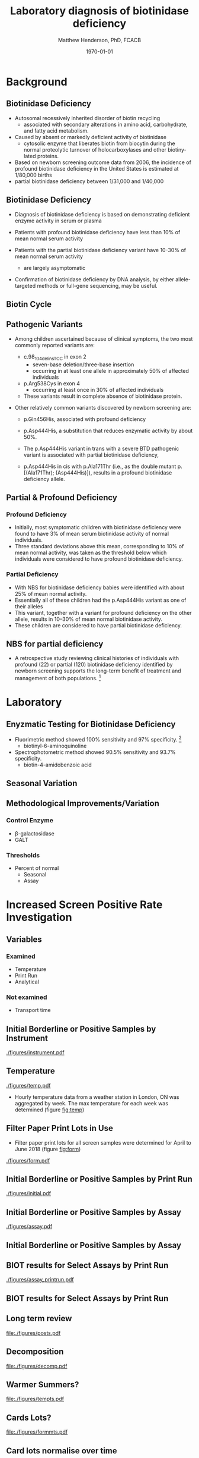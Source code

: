 #+TITLE: Laboratory diagnosis of biotinidase deficiency
#+AUTHOR: Matthew Henderson, PhD, FCACB
#+DATE: \today

:PROPERTIES:
#+DRAWERS: PROPERTIES
#+LaTeX_CLASS: beamer
#+LaTeX_CLASS_OPTIONS: [presentation, smaller]
# #+BEAMER_THEME: Ilmenau [height=20pt]
# #+BEAMER_THEME: Szeged  [height=20pt]
#+BEAMER_THEME: Boadilla [height=20pt]
#+BEAMER_COLOR_THEME: [RGB={170,160,80}]{structure}
#+BEAMER_FRAME_LEVEL: 2
#+COLUMNS: %40ITEM %10BEAMER_env(Env) %9BEAMER_envargs(Env Args) %4BEAMER_col(Col) %10BEAMER_extra(Extra)
#+OPTIONS: H:2 toc:nil ^:{}
#+STARTUP: beamer
#+STARTUP: overview
#+STARTUP: hidestars
#+STARTUP: indent
#+BEAMER_HEADER: \subtitle{Screen Positive Rate Investigation}
#+BEAMER_HEADER: \institute[NSO]{Newborn Screening Ontario}
#+BEAMER_HEADER: \titlegraphic{\includegraphics[height=1cm,keepaspectratio]{../logos/NSO_logo.pdf}\includegraphics[height=1cm,keepaspectratio]{../logos/cheo-logo.png} \includegraphics[height=1cm,keepaspectratio]{../logos/UOlogoBW.eps}}
#+latex_header: \hypersetup{colorlinks,linkcolor=gray,urlcolor=blue}
#+LaTeX_header: \usepackage{textpos}
#+LaTeX_header: \usepackage{textgreek}
#+LaTeX_header: \usepackage[version=4]{mhchem}
#+LaTeX_header: \usepackage{chemfig}
#+LaTeX_header: \usepackage{siunitx}
#+LaTeX_header: \usepackage{gensymb}
#+LaTex_HEADER: \usepackage[usenames,dvipsnames]{xcolor}
#+LaTeX_HEADER: \usepackage[T1]{fontenc}
#+LaTeX_HEADER: \usepackage{lmodern}
#+LaTeX_HEADER: \usepackage{verbatim}
#+LaTeX_HEADER: \usepackage{tikz}
#+LaTeX_HEADER: \usetikzlibrary{shapes.geometric,arrows,decorations.pathmorphing,backgrounds,positioning,fit,petri}
#+LaTeX_HEADER: \AtBeginSection[]{\begin{frame}\tableofcontents[currentsection] \end{frame}}
:END:

#+BEGIN_LaTeX
\logo{\includegraphics[width=1cm,height=1cm,keepaspectratio]{../logos/NSO_logo_small.pdf}}

\vspace{220pt}
\beamertemplatenavigationsymbolsempty
\setbeamertemplate{caption}[numbered]
\setbeamerfont{caption}{size=\tiny}
% \addtobeamertemplate{frametitle}{}{%
% \begin{textblock*}{100mm}(.85\textwidth,-1cm)
% \includegraphics[height=1cm,width=2cm]{cat}
% \end{textblock*}}


\tikzstyle{chemical} = [rectangle, rounded corners, text width=5em, minimum height=1em,text centered, draw=black, fill=none]
\tikzstyle{hardware} = [rectangle, rounded corners, text width=5em, minimum height=1em,text centered, draw=black, fill=gray!30]
\tikzstyle{ms} = [rectangle, rounded corners, text width=5em, minimum height=1em,text centered, draw=orange, fill=none]
\tikzstyle{msw} = [rectangle, rounded corners, text width=7em, minimum height=1em,text centered, draw=orange, fill=none]
\tikzstyle{label} = [rectangle,text width=8em, minimum height=1em, text centered, draw=none, fill=none]
\tikzstyle{hl} = [rectangle, rounded corners, text width=5em, minimum height=1em,text centered, draw=black, fill=red!30]
\tikzstyle{box} = [rectangle, rounded corners, text width=5em, minimum height=5em,text centered, draw=black, fill=none]
\tikzstyle{arrow} = [thick,->,>=stealth]
\tikzstyle{hl-arrow} = [ultra thick,->,>=stealth,draw=red]


#+END_LaTeX

* Background

** Biotinidase Deficiency

- Autosomal recessively inherited disorder of biotin recycling
  - associated with secondary alterations in amino acid, carbohydrate,
    and fatty acid metabolism.
- Caused by absent or markedly deficient activity of biotinidase
  - cytosolic enzyme that liberates biotin from biocytin during the
    normal proteolytic turnover of holocarboxylases and other
    biotiny-lated proteins.

- Based on newborn screening outcome data from 2006, the incidence of
  profound biotinidase deficiency in the United States is estimated at
  1/80,000 births
- partial biotinidase deficiency between 1/31,000 and 1/40,000

** Biotinidase Deficiency

- Diagnosis of biotinidase deficiency is based on demonstrating
  deficient enzyme activity in serum or plasma

- Patients with profound biotinidase deficiency have less than 10% of
  mean normal serum activity

- Patients with the partial biotinidase deficiency variant have 10-30%
  of mean normal serum activity
  - are largely asymptomatic

- Confirmation of biotinidase deficiency by DNA analysis, by either
  allele-targeted methods or full-gene sequencing, may be useful.

** Biotin Cycle

[[./figures/biot_cycle.png]]


** COMMENT Biotinidase

- Biotinidase is a monomeric enzyme encoded by a single gene (BTD) located on chromosome 3p25
  - comprises 543 amino acid residues, including 41 amino acids of a potential signal peptide.

- Three publicly available databases of biotinidase variants:
  - [[https://grenada.lumc.nl/LOVD2/shared1/home.php?select_db=BTD][Leiden Open Variation Database]]
  - [[https://www.ncbi.nlm.nih.gov/clinvar/][ClinVar]]
  - [[http://www.arup.utah.edu/database/BTD/BTD_welcome.php][ARUP:Biotinidase Deficiency and BTD]]

- 204 biotinidase variants are consolidated in the ARUP database,
  - >150 categorized as pathogenic
  - 145 missense changes
  - Four common pathogenic variants cause profound biotinidase deficiency.

** Pathogenic Variants
- Among children ascertained because of clinical symptoms, the two
  most commonly reported variants are:

  - c.98_104delinsTCC in exon 2
    - seven-base deletion/three-base insertion
    - occurring in at least one allele in approximately 50% of affected individuals

  - p.Arg538Cys in exon 4
    - occurring at least once in 30% of affected individuals

  - These variants result in complete absence of biotinidase protein. 

- Other relatively common variants discovered by newborn screening are:
  - p.Gln456His, associated with profound deficiency

  - p.Asp444His, a substitution that reduces enzymatic activity by about 50%.

  - The p.Asp444His variant in trans with a severe BTD pathogenic variant is associated with partial biotinidase deficiency,
  - p.Asp444His in cis with p.Ala171Thr (i.e., as the double mutant p.[(Ala171Thr); (Asp444His)]), results in a profound biotinidase deficiency allele.


** Partial & Profound Deficiency

*** Profound Deficiency
- Initially, most symptomatic children with biotinidase deficiency were found to have 3% of mean serum biotinidase activity of normal individuals.
- Three standard deviations above this mean, corresponding to 10% of mean normal activity, was taken as the threshold below which individuals were considered to have profound biotinidase deficiency.

*** Partial Deficiency
- With NBS for biotinidase deficiency babies were identified with about 25% of mean normal activity.
- Essentially all of these children had the p.Asp444His variant as one of their alleles
- This variant, together with a variant for profound deficiency on the other allele, results in 10–30% of mean normal biotinidase activity.
- These children are considered to have partial biotinidase deficiency.


** NBS for partial deficiency

- A retrospective study reviewing clinical histories of
  individuals with profound (22) or partial (120) biotinidase
  deficiency identified by newborn screening supports the long-term
  benefit of treatment and management of both populations. [fn:biot]

[fn:biot] Outcomes of individuals with profound and partial
biotinidase deficiency ascertained by newborn screening in Michigan
over 25 years, Genetics In Medicine, 2014/08/21/



* Laboratory

** Enyzmatic Testing for Biotinidase Deficiency

- Fluorimetric method showed 100% sensitivity and 97% specificity. [fn:methods]
  - biotinyl-6-aminoquinoline
- Spectrophotometric method showed 90.5% sensitivity and 93.7% specificity.
  - biotin-4-amidobenzoic acid

[fn:methods] Comparison of spectrophotometric and fluorimetric
methods in evaluation of biotinidase deficiency. J Med Biochem 2016;35:123–129.


** COMMENT Prematurity and False Positives

| Disorder     | Total |    % | Prem |    % |
|--------------+-------+------+------+------|
| Galactosemia |   480 | 0.16 |   41 |  8.5 |
| Biotinidase  |   156 | 0.05 |   73 | 46.8 |

- Although approximately half of the infants with false-positive
  results for biotinidase deficiency were premature, less than 1% of
  the premature infants had false-positive results for this test.[fn:prem]

[fn:prem] Comparison of the effects of season and prematurity on the
enzymatic newborn screening tests for galactosemia and biotinidase
deficiency. Screening 1993


** Seasonal Variation

[[./figures/seasonal.png]]


** Methodological Improvements/Variation

*** Control Enzyme
- \beta-galactosidase
- GALT

*** Thresholds
- Percent of normal
  - Seasonal
  - Assay

* Increased Screen Positive Rate Investigation

** Variables

***  Examined
- Temperature
- Print Run
- Analytical

*** Not examined
- Transport time

** Initial Borderline or Positive Samples by Instrument
#+CAPTION: Initial borderline or positive samples by instrument
#+LABEL: fig:instrument
#+ATTR_LaTeX: width=0.9\textwidth
[[./figures/instrument.pdf]]


** Temperature
#+CAPTION: Max Weekly Temperature
#+LABEL: fig:temp
#+ATTR_LaTeX: width=0.9\textwidth
[[./figures/temp.pdf]]

- Hourly temperature data from a weather station in London, ON was
  aggregated by week. The max temperature for each week was
  determined (figure [[fig:temp]])

** Filter Paper Print Lots in Use
- Filter paper print lots for all screen samples were determined for April to June 2018 (figure [[fig:form]])

#+CAPTION: Filter paper print lots in use.
#+LABEL: fig:form
#+ATTR_LaTeX: width=0.9\textwidth
[[./figures/form.pdf]]

** Initial Borderline or Positive Samples by Print Run
#+CAPTION: Initial borderline or positive samples by print run
#+LABEL: fig:initial
#+ATTR_LaTeX: width=0.9\textwidth
[[./figures/initial.pdf]]


** Initial Borderline or Positive Samples by Assay
#+CAPTION: Initial borderline or positive samples by assay
#+LABEL: fig:assay
#+ATTR_LaTeX: width=0.9\textwidth
[[./figures/assay.pdf]]

** Initial Borderline or Positive Samples by Assay

#+BEGIN_LaTeX
\include{./figures/assay}
#+END_LaTeX


** BIOT results for Select Assays by Print Run


#+CAPTION: BIOT results for select assays by print run
#+LABEL: fig:run
#+ATTR_LaTeX: width=0.9\textwidth
[[./figures/assay_printrun.pdf]]

** BIOT results for Select Assays by Print Run

#+BEGIN_LaTeX
\include{./figures/run}
#+END_LaTeX

** Long term review

#+CAPTION[]:Long term review of biotinidase results
#+NAME: fig:ts
#+ATTR_LaTeX: :width 0.8\textheight
[[file:./figures/posts.pdf]]


** Decomposition

#+CAPTION[]: Time series decomposition
#+NAME: fig:decomp
#+ATTR_LaTeX: :width 0.8\textheight
[[file:./figures/decomp.pdf]]


** Warmer Summers?

#+CAPTION[]:
#+NAME: fig:temp
#+ATTR_LaTeX: :width 0.8\textheight
[[file:./figures/tempts.pdf]]

** Cards Lots?

#+CAPTION[]:
#+NAME: fig:cards
#+ATTR_LaTeX: :width 0.8\textheight
[[file:./figures/formmts.pdf]]


**  Card lots normalise over time


#+CAPTION[]:
#+NAME: fig:all
#+ATTR_LaTeX: :width 0.8\textheight
[[file:./figures/allts.pdf]]




